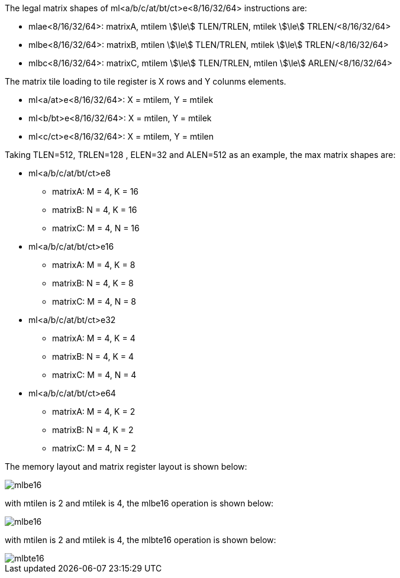 
The legal matrix shapes of ml<a/b/c/at/bt/ct>e<8/16/32/64> instructions are:

*  mlae<8/16/32/64>: matrixA, mtilem stem:[\le] TLEN/TRLEN, mtilek stem:[\le] TRLEN/<8/16/32/64>
*  mlbe<8/16/32/64>: matrixB, mtilen stem:[\le] TLEN/TRLEN, mtilek stem:[\le] TRLEN/<8/16/32/64>
*  mlbc<8/16/32/64>: matrixC, mtilem stem:[\le] TLEN/TRLEN, mtilen stem:[\le] ARLEN/<8/16/32/64>

The matrix tile loading to tile register is X rows and Y colunms elements.

*  ml<a/at>e<8/16/32/64>: X =  mtilem, Y =  mtilek
*  ml<b/bt>e<8/16/32/64>: X =  mtilen, Y =  mtilek
*  ml<c/ct>e<8/16/32/64>: X =  mtilem, Y =  mtilen


Taking TLEN=512, TRLEN=128 , ELEN=32 and ALEN=512 as an example, the max matrix shapes are:

*  ml<a/b/c/at/bt/ct>e8
** matrixA: M = 4, K = 16
** matrixB: N = 4, K = 16
** matrixC: M = 4, N = 16


*   ml<a/b/c/at/bt/ct>e16
** matrixA: M = 4, K = 8
** matrixB: N = 4, K = 8
** matrixC: M = 4, N = 8


*  ml<a/b/c/at/bt/ct>e32
** matrixA: M = 4, K = 4
** matrixB: N = 4, K = 4
** matrixC: M = 4, N = 4

*  ml<a/b/c/at/bt/ct>e64
** matrixA: M = 4, K = 2
** matrixB: N = 4, K = 2
** matrixC: M = 4, N = 2

The  memory layout and matrix register layout is shown below:

image::matrix_load_example_0.svg[alt="mlbe16", align="center"]


with mtilen is 2 and mtilek is 4, the mlbe16 operation  is shown below:

image::mlbe16.svg[alt="  mlbe16", align="center"]

with mtilen is 2 and mtilek is 4, the mlbte16 operation is shown below:

image::mlbte16.svg[alt="  mlbte16", align="center"]

